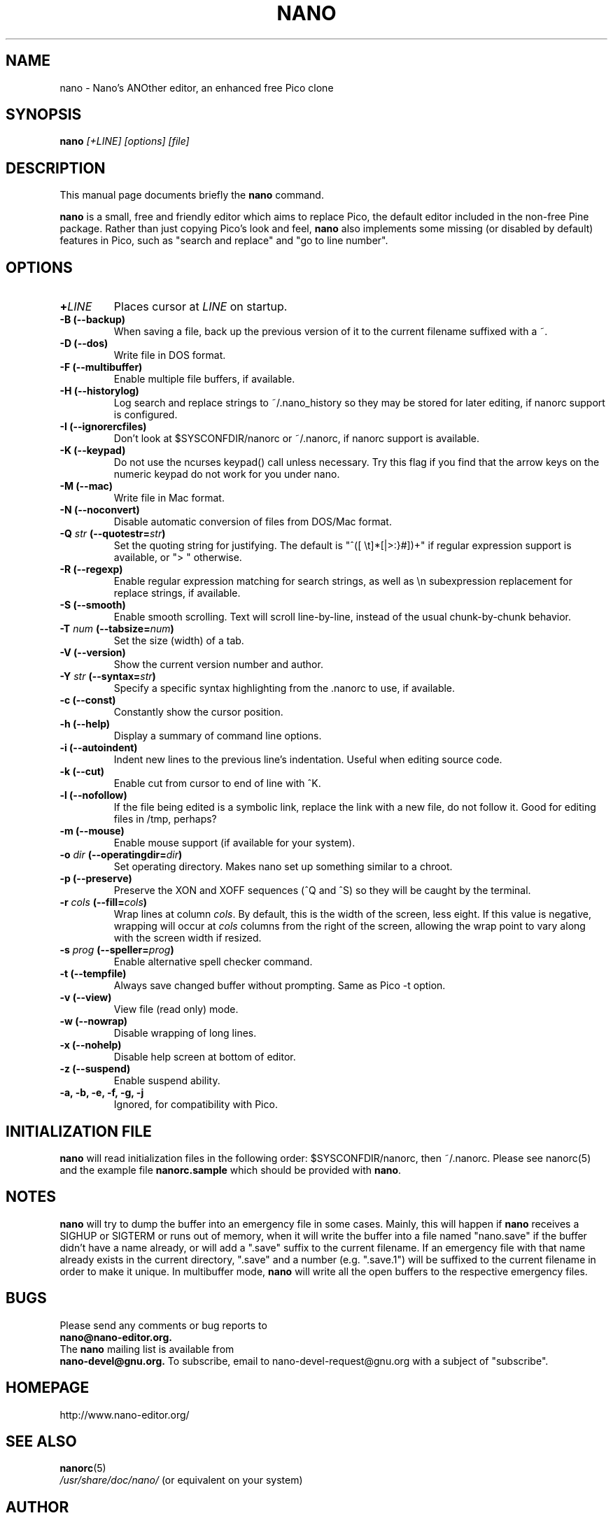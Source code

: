 .\" Hey, EMACS: -*- nroff -*-
.\" nano.1 is copyright (C) 1999, 2000, 2001, 2002, 2003 by
.\" Chris Allegretta <chrisa@asty.org>
.\"
.\" This is free documentation, see the latest version of the GNU General
.\" Public License for copying conditions. There is NO warranty.
.\"
.\" $Id$
.TH NANO 1 "February 9, 2003"
.\" Please adjust this date whenever revising the manpage.
.\"

.SH NAME
nano \- Nano's ANOther editor, an enhanced free Pico clone

.SH SYNOPSIS
.B nano
.I [\+LINE]\ [options]\ [file]
.br

.SH DESCRIPTION
This manual page documents briefly the \fBnano\fP command.
.PP
.\" TeX users may be more comfortable with the \fB<whatever>\fP and
.\" \fI<whatever>\fP escape sequences to invoke bold face and italics, 
.\" respectively.
\fBnano\fP is a small, free and friendly editor which aims to replace
Pico, the default editor included in the non-free Pine package. Rather
than just copying Pico's look and feel, \fBnano\fP also implements some
missing (or disabled by default) features in Pico, such as "search and
replace" and "go to line number".

.SH OPTIONS
.TP
.B \+\fILINE\fP
Places cursor at \fILINE\fP on startup.
.TP
.B \-B (\-\-backup)
When saving a file, back up the previous version of it to the current
filename suffixed with a ~.
.TP
.B \-D (\-\-dos)
Write file in DOS format.
.TP
.B \-F (\-\-multibuffer)
Enable multiple file buffers, if available.
.TP
.B \-H (\-\-historylog)
Log search and replace strings to ~/.nano_history so they may be
stored for later editing, if nanorc support is configured.
.TP
.B \-I (\-\-ignorercfiles)
Don't look at $SYSCONFDIR/nanorc or ~/.nanorc, if nanorc support is
available.
.TP
.B \-K (\-\-keypad)
Do not use the ncurses keypad() call unless necessary.  Try this flag if
you find that the arrow keys on the numeric keypad do not work for you
under nano.
.TP
.B \-M (\-\-mac)
Write file in Mac format.
.TP
.B \-N (\-\-noconvert)
Disable automatic conversion of files from DOS/Mac format.
.TP
.B \-Q \fIstr\fP (\-\-quotestr=\fIstr\fP)
Set the quoting string for justifying.  The default is
"^([ \\t]*[|>:}#])+" if regular expression support is available, or
"> " otherwise.
.TP
.B \-R (\-\-regexp)
Enable regular expression matching for search strings, as well as
\\n subexpression replacement for replace strings, if available.
.TP
.B \-S (\-\-smooth)
Enable smooth scrolling. Text will scroll line-by-line, instead of the
usual chunk-by-chunk behavior.
.TP
.B \-T \fInum\fP (\-\-tabsize=\fInum\fP)
Set the size (width) of a tab.
.TP
.B \-V (\-\-version)
Show the current version number and author.
.TP
.B \-Y \fIstr\fP (\-\-syntax=\fIstr\fP)
Specify a specific syntax highlighting from the .nanorc to use, if
available.
.TP
.B \-c (\-\-const)
Constantly show the cursor position.
.TP
.B \-h (\-\-help)
Display a summary of command line options.
.TP
.B \-i (\-\-autoindent)
Indent new lines to the previous line's indentation. Useful when editing
source code.
.TP
.B \-k (\-\-cut)
Enable cut from cursor to end of line with ^K.
.TP
.B \-l (\-\-nofollow)
If the file being edited is a symbolic link, replace the link with
a new file, do not follow it.  Good for editing files in /tmp, perhaps?
.TP
.B \-m (\-\-mouse)
Enable mouse support (if available for your system).
.TP
.B \-o \fIdir\fP (\-\-operatingdir=\fIdir\fP)
Set operating directory. Makes nano set up something similar to a
chroot.
.TP
.B \-p (\-\-preserve)
Preserve the XON and XOFF sequences (^Q and ^S) so they will be 
caught by the terminal.
.TP
.B \-r \fIcols\fP (\-\-fill=\fIcols\fP)
Wrap lines at column \fIcols\fP.  By default, this is the width of the
screen, less eight.  If this value is negative, wrapping will occur at
\fIcols\fP columns from the right of the screen, allowing the wrap point 
to vary along with the screen width if resized.
.TP
.B \-s \fIprog\fP (\-\-speller=\fIprog\fP)
Enable alternative spell checker command.
.TP
.B \-t (\-\-tempfile)
Always save changed buffer without prompting.  Same as Pico -t option.
.TP
.B \-v (\-\-view)
View file (read only) mode.
.TP
.B \-w (\-\-nowrap)
Disable wrapping of long lines.
.TP
.B \-x (\-\-nohelp)
Disable help screen at bottom of editor.
.TP
.B \-z (\-\-suspend)
Enable suspend ability.
.TP
.B \-a, \-b, \-e, \-f, \-g, \-j
Ignored, for compatibility with Pico.

.SH INITIALIZATION FILE
\fBnano\fP will read initialization files in the following 
order: $SYSCONFDIR/nanorc, then ~/.nanorc.  Please see nanorc(5) and 
the example file \fBnanorc.sample\fP which should be provided with 
\fBnano\fP. 

.SH NOTES
\fBnano\fP will try to dump the buffer into an emergency file in some
cases.  Mainly, this will happen if \fBnano\fP receives a SIGHUP or
SIGTERM or runs out of memory, when it will write the buffer into a file
named "nano.save" if the buffer didn't have a name already, or will add
a ".save" suffix to the current filename. If an emergency file with that
name already exists in the current directory, ".save" and a number (e.g.
".save.1") will be suffixed to the current filename in order to make it
unique. In multibuffer mode, \fBnano\fP will write all the open buffers
to the respective emergency files.

.SH BUGS
Please send any comments or bug reports to
.br
.B nano@nano-editor.org.
.br
The \fBnano\fP mailing list is available from
.br
.B nano-devel@gnu.org.
To subscribe, email to nano-devel-request@gnu.org with a
subject of "subscribe".

.SH HOMEPAGE
http://www.nano-editor.org/

.SH SEE ALSO
.PD 0
.TP
\fBnanorc\fP(5)
.PP
\fI/usr/share/doc/nano/\fP (or equivalent on your system)

.SH AUTHOR
Chris Allegretta <chrisa@asty.org>, et al (see AUTHORS and THANKS for
details).
This manual page was originally written by Jordi Mallach
<jordi@sindominio.net>, for the Debian GNU system (but may be
used by others).
